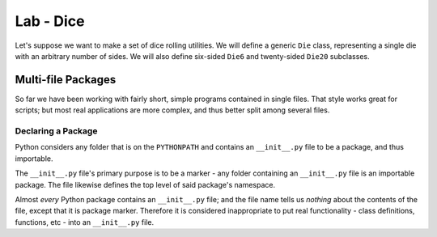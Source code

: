 **********
Lab - Dice
**********

Let's suppose we want to make a set of dice rolling utilities.  We will define a
generic ``Die`` class, representing a single die with an arbitrary number of
sides.  We will also define six-sided ``Die6`` and twenty-sided ``Die20`` subclasses.


Multi-file Packages
===================

So far we have been working with fairly short, simple programs contained in
single files.  That style works great for scripts; but most real applications
are more complex, and thus better split among several files.


Declaring a Package
-------------------

Python considers any folder that is on the ``PYTHONPATH`` and contains an
``__init__.py`` file to be a package, and thus importable.

The ``__init__.py`` file's primary purpose is to be a marker - any folder
containing an ``__init__.py`` file is an importable package.  The file likewise
defines the top level of said package's namespace.  

Almost *every* Python package contains an ``__init__.py`` file; and  the file
name tells us *nothing* about the contents of the file, except that it is
package marker.  Therefore it is considered inappropriate to put real
functionality - class definitions, functions, etc - into an ``__init__.py``
file.
